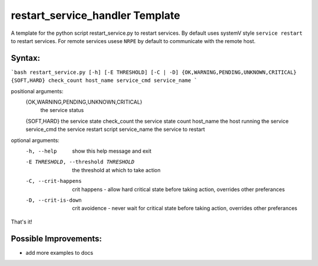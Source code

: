 restart_service_handler Template
================================

A template for the python script restart_service.py to restart services. By default uses systemV style ``service restart`` to restart services. For remote services usese ``NRPE`` by default to communicate with the remote host.

.. image:: https://travis-ci.org/reactive-firewall/Restart_Service_Handler.svg?branch=master
    :target: https://travis-ci.org/reactive-firewall/Restart_Service_Handler

Syntax:
-------

```bash
restart_service.py [-h] [-E THRESHOLD] [-C | -D] {OK,WARNING,PENDING,UNKNOWN,CRITICAL} {SOFT,HARD} check_count host_name service_cmd service_name
```

positional arguments:
  {OK,WARNING,PENDING,UNKNOWN,CRITICAL}
                        the service status
  {SOFT,HARD}           the service state
  check_count           the service state count
  host_name             the host running the service
  service_cmd           the service restart script
  service_name          the service to restart

optional arguments:
  -h, --help            show this help message and exit
  -E THRESHOLD, --threshold THRESHOLD
                        the threshold at which to take action
  -C, --crit-happens    crit happens - allow hard critical state before taking
                        action, overrides other preferances
  -D, --crit-is-down    crit avoidence - never wait for critical state before
                        taking action, overrides other preferances

That's it!

Possible Improvements:
---------------------
- add more examples to docs
